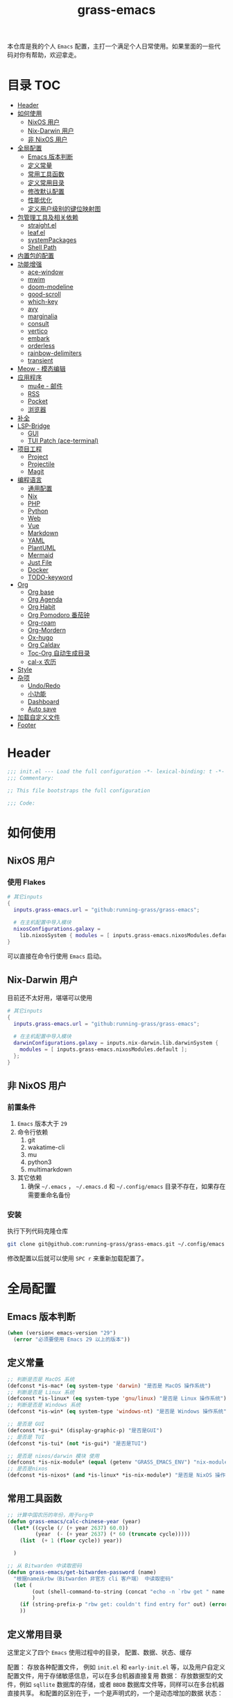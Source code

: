 #+TITLE: grass-emacs

#+PROPERTY: header-args               :results silent
#+PROPERTY: header-args:emacs-lisp    :tangle init.el

本仓库是我的个人 =Emacs= 配置，主打一个满足个人日常使用。如果里面的一些代码对你有帮助，欢迎拿走。

* 目录                                                                  :TOC:
- [[#header][Header]]
- [[#如何使用][如何使用]]
  - [[#nixos-用户][NixOS 用户]]
  - [[#nix-darwin-用户][Nix-Darwin 用户]]
  - [[#非-nixos-用户][非 NixOS 用户]]
- [[#全局配置][全局配置]]
  - [[#emacs-版本判断][Emacs 版本判断]]
  - [[#定义常量][定义常量]]
  - [[#常用工具函数][常用工具函数]]
  - [[#定义常用目录][定义常用目录]]
  - [[#修改默认配置][修改默认配置]]
  - [[#性能优化][性能优化]]
  - [[#定义用户级别的键位映射图][定义用户级别的键位映射图]]
- [[#包管理工具及相关依赖][包管理工具及相关依赖]]
  - [[#straightel][straight.el]]
  - [[#leafel][leaf.el]]
  - [[#systempackages][systemPackages]]
  - [[#shell-path][Shell Path]]
- [[#内置包的配置][内置包的配置]]
- [[#功能增强][功能增强]]
  - [[#ace-window][ace-window]]
  - [[#mwim][mwim]]
  - [[#doom-modeline][doom-modeline]]
  - [[#good-scroll][good-scroll]]
  - [[#which-key][which-key]]
  - [[#avy][avy]]
  - [[#marginalia][marginalia]]
  - [[#consult][consult]]
  - [[#vertico][vertico]]
  - [[#embark][embark]]
  - [[#orderless][orderless]]
  - [[#rainbow-delimiters][rainbow-delimiters]]
  - [[#transient][transient]]
- [[#meow---模态编辑][Meow - 模态编辑]]
- [[#应用程序][应用程序]]
  - [[#mu4e---邮件][mu4e - 邮件]]
  - [[#rss][RSS]]
  - [[#pocket][Pocket]]
  - [[#浏览器][浏览器]]
- [[#补全][补全]]
- [[#lsp-bridge][LSP-Bridge]]
  - [[#gui][GUI]]
  - [[#tui-patch-ace-terminal][TUI Patch (ace-terminal)]]
- [[#项目工程][项目工程]]
  - [[#project][Project]]
  - [[#projectile][Projectile]]
  - [[#magit][Magit]]
- [[#编程语言][编程语言]]
  - [[#通用配置][通用配置]]
  - [[#nix][Nix]]
  - [[#php][PHP]]
  - [[#python][Python]]
  - [[#web][Web]]
  - [[#vue][Vue]]
  - [[#markdown][Markdown]]
  - [[#yaml][YAML]]
  - [[#plantuml][PlantUML]]
  - [[#mermaid][Mermaid]]
  - [[#just-file][Just File]]
  - [[#docker][Docker]]
  - [[#todo-keyword][TODO-keyword]]
- [[#org][Org]]
  - [[#org-base][Org base]]
  - [[#org-agenda][Org Agenda]]
  - [[#org-habit][Org Habit]]
  - [[#org-pomodoro-番茄钟][Org Pomodoro 番茄钟]]
  - [[#org-roam][Org-roam]]
  - [[#org-mordern][Org-Mordern]]
  - [[#ox-hugo][Ox-hugo]]
  - [[#org-caldav][Org Caldav]]
  - [[#toc-org-自动生成目录][Toc-Org 自动生成目录]]
  - [[#cal-x-农历][cal-x 农历]]
- [[#style][Style]]
- [[#杂项][杂项]]
  - [[#undoredo][Undo/Redo]]
  - [[#小功能][小功能]]
  - [[#dashboard][Dashboard]]
  - [[#auto-save][Auto save]]
- [[#加载自定义文件][加载自定义文件]]
- [[#footer][Footer]]

* Header
#+begin_src emacs-lisp
;;; init.el --- Load the full configuration -*- lexical-binding: t -*-
;;; Commentary:

;; This file bootstraps the full configuration

;;; Code:
#+end_src

* 如何使用
** NixOS 用户

*** 使用 Flakes

#+name: flake.nix
#+begin_src nix
  # 其它inputs
  {
    inputs.grass-emacs.url = "github:running-grass/grass-emacs";

    # 在主机配置中导入模块
    nixosConfigurations.galaxy =
      lib.nixosSystem { modules = [ inputs.grass-emacs.nixosModules.default ]; };
  }
#+end_src

可以直接在命令行使用 =Emacs= 启动。

** Nix-Darwin 用户

目前还不太好用，堪堪可以使用

#+name: flake.nix
#+begin_src nix
  # 其它inputs
  {
    inputs.grass-emacs.url = "github:running-grass/grass-emacs";

    # 在主机配置中导入模块
    darwinConfigurations.galaxy = inputs.nix-darwin.lib.darwinSystem {
      modules = [ inputs.grass-emacs.nixosModules.default ];
    };
  }
#+end_src

** 非 NixOS 用户

*** 前置条件
1. =Emacs= 版本大于 =29=
2. 命令行依赖
   1. git
   2. wakatime-cli
   3. mu
   4. python3
   5. multimarkdown
3. 其它依赖
   1. 确保 =~/.emacs= ， =~/.emacs.d= 和 =~/.config/emacs= 目录不存在，如果存在需要重命名备份
*** 安装

执行下列代码克隆仓库

#+begin_src bash
  git clone git@github.com:running-grass/grass-emacs.git ~/.config/emacs
#+end_src

修改配置以后就可以使用 =SPC r= 来重新加载配置了。
* 全局配置
** Emacs 版本判断
#+begin_src emacs-lisp
  (when (version< emacs-version "29")
    (error "必须要使用 Emacs 29 以上的版本"))
#+end_src

** 定义常量
#+begin_src emacs-lisp
  ;; 判断是否是 MacOS 系统
  (defconst *is-mac* (eq system-type 'darwin) "是否是 MacOS 操作系统")
  ;; 判断是否是 Linux 系统
  (defconst *is-linux* (eq system-type 'gnu/linux) "是否是 Linux 操作系统")
  ;; 判断是否是 Windows 系统
  (defconst *is-win* (eq system-type 'windows-nt) "是否是 Windows 操作系统")

  ;; 是否是 GUI
  (defconst *is-gui* (display-graphic-p) "是否是GUI")
  ;; 是否是 TUI
  (defconst *is-tui* (not *is-gui*) "是否是TUI")

  ;; 是否是 nixos/darwin 模块 使用
  (defconst *is-nix-module* (equal (getenv "GRASS_EMACS_ENV") "nix-module") "是否是Nix模块")
  ;; 是否是nixos
  (defconst *is-nixos* (and *is-linux* *is-nix-module*) "是否是 NixOS 操作系统")
#+end_src

** 常用工具函数
#+begin_src emacs-lisp
  ;; 计算中国农历的年份，用于org中
  (defun grass-emacs/calc-chinese-year (year)
    (let* ((cycle (/ (+ year 2637) 60.0))
           (year  (- (+ year 2637) (* 60 (truncate cycle)))))
      (list  (+ 1 (floor cycle)) year))

    )

  ;; 从 Bitwarden 中读取密码
  (defun grass-emacs/get-bitwarden-password (name)
    "根据name从rbw（Bitwarden 非官方 cli 客户端） 中读取密码"
    (let (
          (out (shell-command-to-string (concat "echo -n `rbw get " name "`")))
          )
      (if (string-prefix-p "rbw get: couldn't find entry for" out) (error "没找到对应的密码") out)
      ))
#+end_src
** 定义常用目录

这里定义了四个 =Emacs= 使用过程中的目录， 配置、数据、状态、缓存

配置： 存放各种配置文件， 例如 =init.el= 和 =early-init.el= 等，以及用户自定义配置文件，用于存储敏感信息，可以在多台机器直接复用
数据： 存放数据型的文件，例如 =sqllite= 数据库的存储，或者 =BBDB= 数据库文件等，同样可以在多台机器直接共享。 和配置的区别在于，一个是声明式的，一个是动态增加的数据
状态： 在多次启动运行之间共享的状态，例如 最近打开的文件，搜索历史等， 不可以跨机器和跨用户使用。
缓存： 使用过程中的缓存文件，可以被安全的删除，必须可以被重建。

#+begin_src emacs-lisp
  (require 'xdg)

  (defun expand-emacs-config (filename)
    "expand emacs config files"
    (expand-file-name filename
                      (or (getenv "EMACS_DEBUG_DIR")
                          (expand-file-name "emacs" (xdg-config-home))

                          )))

  (defun expand-emacs-data (filename)
    "expand emacs data files"
    (expand-file-name filename
                      (expand-file-name "emacs" (xdg-data-home))
                      ))

  (defun expand-emacs-state (filename)
    "expand emacs state files"
    (expand-file-name filename
                      (expand-file-name "emacs" (xdg-state-home))
                      ))

  (defun expand-emacs-cache (filename)
    "expand emacs cache files"
    (expand-file-name filename
                      (expand-file-name "emacs" (xdg-cache-home))
                      ))

  ;; 给 eln-cache 目录换个地方
  (when (boundp 'native-comp-eln-load-path)
    (startup-redirect-eln-cache (expand-emacs-cache "eln-cache")))

  ;; 定义自定义文件
  (defconst *custom-file* (expand-emacs-data "custom.el") "一些个性化的定义存放之地")

  ;; 插件默认使用这个目录，如果需要的话，再调整到其它相关目录
  (setq user-emacs-directory (expand-emacs-state ""))
  ;; 更改到缓存目录
  (setq package-user-dir (expand-emacs-cache "elpa"))
#+end_src

** 修改默认配置
#+begin_src emacs-lisp
  ;; 关闭原生编译警告
  (setq native-comp-async-report-warnings-errors nil)
  ;; 关闭启动画面
  (setq inhibit-startup-screen t)
  ;; 禁用对话框
  (setq use-dialog-box nil)
  ;; 禁用文件对话框
  (setq use-file-dialog nil)

  ;; 允许像素级别调整窗口和窗体大小
  (setq-default
   window-resize-pixelwise t
   frame-resize-pixelwise t)

  ;; 关闭工具栏
  (when (fboundp 'tool-bar-mode)
    (tool-bar-mode -1))
  ;; 关闭文件滑动控件
  (when (fboundp 'set-scroll-bar-mode)
    (set-scroll-bar-mode nil))
  ;; 关闭菜单栏
  (menu-bar-mode -1)

  ;; 隐藏内部边框
  (let ((no-border '(internal-border-width . 0)))
    (add-to-list 'default-frame-alist no-border)
    (add-to-list 'initial-frame-alist no-border))

  ;; 开启像素级滚动
  (when (fboundp 'pixel-scroll-precision-mode)
    (pixel-scroll-precision-mode))


  ;; 关闭emacs自带的退出确认
  (setq confirm-kill-emacs #'yes-or-no-p)

  ;; 自动补全括号(关闭，有时候很烦人))
  (electric-pair-mode -1)

  ;; 编程模式下，光标在括号上时高亮另一个括号
  (add-hook 'prog-mode-hook #'show-paren-mode)
  ;; 在 Mode line 上显示列号
  (column-number-mode 1)

  ;; 选中文本后输入文本会替换文本（更符合我们习惯了的其它编辑器的逻辑）
  (delete-selection-mode t)

  ;; 关闭文件自动备份
  (setq make-backup-files nil)
  ;; 编程模式下，可以折叠代码块
  (add-hook 'prog-mode-hook #'hs-minor-mode)

  ;; 如果是nixos关闭内置的包管理工具
  (when *is-nix-module*
    (setq package-enable-at-startup nil))

  ;; 设置等宽字体
  (set-face-attribute 'default nil :family "Sarasa Term Slab SC" :height 140)
  ;; 设置后备字体
  (set-fontset-font t nil "Sarasa Term SC" nil 'prepend)
  (set-fontset-font t nil "Iosevka" nil 'prepend)
  (set-fontset-font t nil "Source Han Sans HW" nil 'append)
  (set-fontset-font t nil "Unifont" nil 'append)
  (set-fontset-font t nil "Symbols Nerd Font" nil 'append)

  ;; 设置自动折行
  (setq truncate-lines nil)

  ;; 默认查找目录为home目录
  (setq command-line-default-directory "~")
  (setq nerd-icons-font-names '("SymbolsNerdFontMono-Regular.ttf")) ;

  ;; 设置2个空格
  (setq-default indent-tabs-mode nil)
  (setq-default tab-width 2)
  (setq-default default-tab-width 2)
  (setq-default js-indent-level 2)

  ;; 使用短的 y-or-n
  (setopt use-short-answers t)

  ;; 禁用外部程序的粘贴板，避免扰乱emacs 内部的 kill-ring
  (setq select-enable-clipboard nil)

  ;; 为外部剪切板增加绑定
  (keymap-global-set "C-S-y" 'meow-clipboard-yank)
  (keymap-global-set "C-S-s" 'meow-clipboard-save)
  (keymap-global-unset  "C-h C-f")

  (setq bookmark-default-file (expand-emacs-data "bookmarks"))
  (setq auto-save-list-file-prefix (expand-emacs-state "auto-save-list/.saves-"))
#+End_src

** 性能优化
#+begin_src emacs-lisp
  ;; 调大 gc 的阈值
  (let ((normal-gc-cons-threshold (* 20 1024 1024))
        (init-gc-cons-threshold (* 128 1024 1024)))
    (setq gc-cons-threshold init-gc-cons-threshold)
    (add-hook 'emacs-startup-hook
              (lambda () (setq gc-cons-threshold normal-gc-cons-threshold))))

  ;; 调大子进程的输出读取缓冲
  (setq read-process-output-max (* 4 1024 1024))
  ;; 关闭对子进程读取输出时的延迟缓冲
  (setq process-adaptive-read-buffering nil)
#+end_src

** 定义用户级别的键位映射图

定义了几个键位映射图，用于作为一些常用命令的分组。

会被绑定到 =meow= 的 =leader= 键位图中

#+begin_src emacs-lisp
  (defvar application-keymap (make-sparse-keymap) "applications")
  (defalias 'application-keymap application-keymap)

  (defvar project-keymap (make-sparse-keymap) "project commands")
  (defalias 'project-keymap project-keymap)

  (defvar buffer-keymap (make-sparse-keymap) "buffer operations")
  (defalias 'buffer-keymap buffer-keymap)

  (defvar file-keymap (make-sparse-keymap) "file operations")
  (defalias 'file-keymap file-keymap)

  (defvar org-keymap (make-sparse-keymap) "所有gtd相关的全局操作都在这里")
  (defalias 'org-keymap org-keymap)

  (defvar-keymap grass/jump-map
    :doc "My jump keymap"
    )
  (keymap-set global-map "C-c j" grass/jump-map)

  (defvar toggle-keymap (make-sparse-keymap) "一些开关按键")
  (defalias 'toggle-keymap toggle-keymap)
#+end_src

* 包管理工具及相关依赖
** straight.el
#+begin_src emacs-lisp
  (defvar bootstrap-version)
  (setq straight-base-dir (expand-emacs-state ""))
  (let ((bootstrap-file
         (expand-file-name
          "straight/repos/straight.el/bootstrap.el"
          (or (bound-and-true-p straight-base-dir)
              user-emacs-directory)))
        (bootstrap-version 7))
    (unless (file-exists-p bootstrap-file)
      (with-current-buffer
          (url-retrieve-synchronously
           "https://raw.githubusercontent.com/radian-software/straight.el/develop/install.el"
           'silent 'inhibit-cookies)
        (goto-char (point-max))
        (eval-print-last-sexp)))
    (load bootstrap-file nil 'nomessage))
#+end_src

** leaf.el
#+begin_src emacs-lisp
  (straight-use-package 'leaf)
  (straight-use-package 'leaf-keywords)
  (leaf leaf-keywords
    :custom
    (leaf-expand-ensure-system-package . t)
    :config
    (leaf-keywords-init)
    )
#+end_src

** systemPackages
#+begin_src emacs-lisp
  (leaf system-packages
    :straight '(system-packages
                :type git :host github :repo "running-grass/system-packages")
    :custom
    (system-packages-use-sudo . nil)
    (system-packages-noconfirm . t)
    :config
    (system-packages-ensure "git")
    )
#+end_src

** Shell Path
#+begin_src emacs-lisp
  (leaf exec-path-from-shell
    :straight t
    :config
    (exec-path-from-shell-initialize))
#+end_src
* 内置包的配置

#+begin_src emacs-lisp
  (leaf url
    :custom
    `(url-configuration-directory . ,(expand-emacs-state "url"))
    )
  ;; 保存了上一次打开文件时的光标位置
  (leaf saveplace
    :global-minor-mode save-place-mode
    :custom
    `(save-place-file . ,(expand-emacs-state "places"))
    )

  ;; 命令记录
  (leaf savehist
    :global-minor-mode t
    :custom
    (savehist-autosave-interval . 60)
    `(savehist-file . ,(expand-emacs-state "history"))
    )

  (leaf dabbrev
    ;; Swap M-/ and C-M-/
    :bind (("M-/" . dabbrev-completion)
           ("C-M-/" . dabbrev-expand))
    ;; Other useful Dabbrev configurations.
    :custom
    (dabbrev-ignored-buffer-regexps . '("\\.\\(?:pdf\\|jpe?g\\|png\\)\\'")))


  ;; 配置 tramp -- 远程编辑
  (leaf tramp
    :custom
    (tramp-default-method . "ssh")
    `(tramp-persistency-file-name . ,(expand-emacs-state "tramp")))

  ;; 文件被外部程序修改后，重新载入buffer
  (leaf autorevert
    :global-minor-mode global-auto-revert-mode
    )

  ;; 最近打开的文件
  (leaf recentf
    :global-minor-mode t
    :custom
    `(recentf-save-file . ,(expand-emacs-state "recentf"))
    (recentf-max-saved-items . 2000)
    (recentf-max-menu-items . 150)
    )

#+end_src

* 功能增强

** ace-window

这又是一个 abo-abo（Oleh Krehel）的项目。我们用 Emacs 多窗口时，window 超过 3 个后就很难使用 C-x o 进行切换了。ace-window 对 C-x o 重新绑定，使用时可以为每个 window 编个号，用编号进行跳转。


#+begin_src emacs-lisp
  (leaf ace-window
    :straight t
    :bind (("C-x o" . ace-window)))
#+end_src


** mwim

还记得我们提到 C-a 对应了 move-beginning-of-line，M-m 对应了 back-to-indentation。当代码有缩进时，前者会把光标移动到行首（到空格之前），后者会移动到代码文字的开头（到空格之后）。那么实际中这两个按法差别较大，且不易区分，使用起来不方便。mwim 就将二者合并，覆盖 C-a 为 mwim-beginning-of-code-or-line，这样按一次 C-a 时移动到代码文字开头，再按一次则是移动到整行的行首，如此反复。

同时，更有意义的是，它还可以覆盖 C-e move-end-of-line 为 mwim-end-of-code-or-line，当本行代码结尾有注释时，第一次按 C-e 将光标移动到代码尾部、注释之前。再按一次则是移动到整行的行尾。 这就大大提高了写代码的效率。

#+begin_src emacs-lisp
  (leaf mwim
    :straight t
    :bind
    ("C-a" . mwim-beginning-of-code-or-line)
    ("C-e" . mwim-end-of-code-or-line))
#+end_src


** doom-modeline

可以进行丰富的定制化

#+begin_src emacs-lisp
  (leaf doom-modeline
    :straight t
    :global-minor-mode t
    :custom
    (doom-modeline-modal-icon . t)
    )
#+end_src

** good-scroll

在现代图形界面操作系统中，光标在上下移动、翻页的时候 Emacs 会直接刷新界面，滚动时也是按行滚动，比较粗糙。good-scroll 提供了平滑滚动，并且支持变速滚动，更加顺手。


#+begin_src emacs-lisp
  (leaf good-scroll
    :straight t
    :global-minor-mode t
    :when *is-gui*          ; 在图形化界面时才使用这个插件
    )
#+end_src

** which-key

这是一个实用小工具，专门针对 Emacs 快捷键多而杂的问题，安装后，当按下部分快捷键前缀时，它会通过 minibuffer 提示你都有哪些可以按的快捷键及其命令名。例如启动了 hs-minor-mode 后，我们正常可以通过 C-c @ C-h 折叠代码块、用 C-c @ C-s 来展开代码块。但这个快捷键很长，时常记不住，那么有了 which-key 后我们可以先按下 C-c @ ，此时 which-key 就会提示我们接下来可以按的键：

#+begin_src emacs-lisp
  (leaf which-key
    :straight t
    :global-minor-mode t
    )
#+end_src


** avy

[[https://pavinberg.github.io/emacs-book/zh/enhancement/#avy][使用方法]]

#+begin_src emacs-lisp
  (leaf avy
    :straight t
    :bind
    ("C-c j j" . avy-goto-char-timer)
    ("C-c j l" . avy-goto-line)
    )
#+end_src

** marginalia

可以为 Emacs minibuffer 中的选项添加注解

#+begin_src emacs-lisp
  ;; Enable rich annotations using the Marginalia package
  (leaf marginalia
    :straight t
    :global-minor-mode t
    ;; Bind `marginalia-cycle' locally in the minibuffer.  To make the binding
    ;; available in the *Completions* buffer, add it to the
    ;; `completion-list-mode-map'.
    :bind
    (:minibuffer-local-map
     ("M-A" . marginalia-cycle))
    )
#+end_src

** consult

#+begin_src emacs-lisp
  (defun delete-current-file ()
    "Delete the file associated with the current buffer. Delete the current buffer too. If no file is associated, just close buffer without prompt for save."
    (interactive)
    (let ((currentFile (buffer-file-name)))
      (when (yes-or-no-p (concat "Delete file?: " currentFile))
        (kill-buffer (current-buffer))
        (when currentFile (delete-file currentFile)))))

  ;; Example configuration for Consult
  (leaf consult
    :straight t
    :ensure-system-package (rg . ripgrep)
    :bind
    ("C-c b b" . consult-buffer)
    ("C-c p s" . consult-ripgrep)
    ("C-c f f" . find-file)
    ("C-c f d" . delete-current-file)
    ("C-c f e" . consult-recent-file)
    ("C-c j g" . consult-goto-line)            ;; orig. goto-line
    ("C-c j m" . consult-imenu)
    ("C-c j s" . consult-line)                ;; orig. previous-matching-history-element

    ;; Enable automatic preview at point in the *Completions* buffer. This is
    ;; relevant when you use the default completion UI.
    :hook
    (completion-list-mode-hook . consult-preview-at-point-mode)

    ;; The :init configuration is always executed (Not lazy)
    :custom
    ;; Optionally configure the register formatting. This improves the register
    ;; preview for `consult-register', `consult-register-load',
    ;; `consult-register-store' and the Emacs built-ins.
    (register-preview-delay . 0.5)
    (register-preview-function . #'consult-register-format)
    ;; Use Consult to select xref locations with preview
    (xref-show-xrefs-function . #'consult-xref)
    (xref-show-definitions-function . #'consult-xref)
    ;; Optionally configure the narrowing key.
    ;; Both < and C-+ work reasonably well.
    (consult-narrow-key . "<") ;; "C-+"

    ;; Optionally tweak the register preview window.
    ;; This adds thin lines, sorting and hides the mode line of the window.
    :init
    (advice-add #'register-preview :override #'consult-register-window)

    ;; Configure other variables and modes in the :config section,
    ;; after lazily loading the package.
    :config

    ;; Optionally configure preview. The default value
    ;; is 'any, such that any key triggers the preview.
    ;; (setq consult-preview-key 'any)
    ;; (setq consult-preview-key "M-.")
    ;; (setq consult-preview-key '("S-<down>" "S-<up>"))
    ;; For some commands and buffer sources it is useful to configure the
    ;; :preview-key on a per-command basis using the `consult-customize' macro.
    (consult-customize
     consult-theme :preview-key '(:debounce 0.2 any)
     consult-ripgrep consult-git-grep consult-grep
     consult-bookmark consult-recent-file
     ;; consult-xref
     consult--source-bookmark consult--source-file-register
     consult--source-recent-file consult--source-project-recent-file
     ;; :preview-key "M-."
     :preview-key '(:debounce 0.4 any))


    ;; Optionally make narrowing help available in the minibuffer.
    ;; You may want to use `embark-prefix-help-command' or which-key instead.
    ;; (define-key consult-narrow-map (vconcat consult-narrow-key "?") #'consult-narrow-help)

    ;; By default `consult-project-function' uses `project-root' from project.el.
    ;; Optionally configure a different project root function.
      ;;;; 1. project.el (the default)
    ;; (setq consult-project-function #'consult--default-project-function)
      ;;;; 2. vc.el (vc-root-dir)
    ;; (setq consult-project-function (lambda (_) (vc-root-dir)))
      ;;;; 3. locate-dominating-file
    ;; (setq consult-project-function (lambda (_) (locate-dominating-file "." ".git")))
    ;; 4. projectile.el (projectile-project-root)
    (autoload 'projectile-project-root "projectile")
    (setq consult-project-function (lambda (_) (projectile-project-root)))
      ;;;; 5. No project support
    ;; (setq consult-project-function nil)
    )
#+end_src

** vertico

#+begin_src emacs-lisp
  (leaf vertico
    :straight t
    :global-minor-mode t
    :custom
    ;; Show more candidates
    (vertico-count . 20)

    ;; Grow and shrink the Vertico minibuffer
    (vertico-resize . t)

    ;; Optionally enable cycling for `vertico-next' and `vertico-previous'.
    (vertico-cycle . t)
    )
#+end_src

** embark

embark 是另一个比较神奇的工具。Emacs 基本的操作流程是先输入命令再输入命令作用的对象。例如，我们先按下 C-x C-f 再输入文件名来打开文件。但是有的时候，我们按下命令、选择了文件后，可能又后悔了，想要对相同的文件输入另一个命令。例如我们按下 C-x k 打算关闭一个后台 buffer，然后输入了文件名，这时我们忽然想再查看一眼那个文件。那么平常，我们只好按下 C-g 放弃这次命令，再用 C-x b 切换过去。而有了 embark ，我们可以在按下 C-x k 、输入了部分文件名选中文件后 ，按下 C-. 触发 embark- act，这时按下 o 就可以在另一个新的窗口打开这个 buffer 了。我们无需放弃命令重新输入，而是继续输入就好了。

#+begin_src emacs-lisp
  (leaf embark
    :straight t
    :bind
    (("C-." . embark-act)         ;; pick some comfortable binding
     ("C-;" . embark-dwim)        ;; good alternative: M-.
     ("C-h B" . embark-bindings)) ;; alternative for `describe-bindings'

    :custom

    ;; Optionally replace the key help with a completing-read interface
    (prefix-help-command . #'embark-prefix-help-command)

    ;; Show the Embark target at point via Eldoc. You may adjust the
    ;; Eldoc strategy, if you want to see the documentation from
    ;; multiple providers. Beware that using this can be a little
    ;; jarring since the message shown in the minibuffer can be more
    ;; than one line, causing the modeline to move up and down:

    ;; (add-hook 'eldoc-documentation-functions #'embark-eldoc-first-target)
    ;; (setq eldoc-documentation-strategy #'eldoc-documentation-compose-eagerly)

    :config

    ;; Hide the mode line of the Embark live/completions buffers
    (add-to-list 'display-buffer-alist
                 '("\\`\\*Embark Collect \\(Live\\|Completions\\)\\*"
                   nil
                   (window-parameters (mode-line-format . none)))))

  ;; Consult users will also want the embark-consult package.
  (leaf embark-consult
    :straight t ; only need to install it, embark loads it after consult if found
    :after (consult embark)
    :hook
    (embark-collect-mode-hook . consult-preview-at-point-mode))
#+end_src

** orderless
一个模糊搜索的插件，可以为多个其它插件提供排序函数
#+begin_src emacs-lisp
  (leaf orderless
    :straight t
    :custom
    ;; Configure a custom style dispatcher (see the Consult wiki)
    ;; (setq orderless-style-dispatchers '(+orderless-consult-dispatch orderless-affix-dispatch)
    ;;       orderless-component-separator #'orderless-escapable-split-on-space)
    (completion-styles . '(orderless basic))
    (completion-category-defaults . nil)
    (completion-category-overrides . '((file (styles partial-completion))))
    )
#+end_src

** rainbow-delimiters

这个插件可以用不同颜色标记多级括号，方便看清代码块（尤其在 EmacsLisp 中）。

#+begin_src emacs-lisp
  ;; 括号的多色彩
  (leaf rainbow-delimiters
    :straight t
    :hook
    (prog-mode-hook . rainbow-delimiters-mode)
    )
#+end_src

** transient
#+begin_src emacs-lisp
  (leaf transient
    :straight t
    :custom
    `(transient-levels-file . ,(expand-emacs-state "transient/levels.el"))
    `(transient-values-file . ,(expand-emacs-state "transient/values.el"))
    `(transient-history-file . ,(expand-emacs-state "transient/history.el"))
    )
#+end_src
* Meow - 模态编辑

可以说这个模态编辑包是整个配置中我最喜欢的。 它可以最大限度的使用 =Emacs= 原生键位。而不需要每安装一个新的包，就去做一些适配和兼容（我说的就是 =evil= ）

#+begin_src emacs-lisp
  (defun reload-config ()
    "重新加载配置"
    (interactive)
      (progn
        (org-babel-tangle-file (expand-emacs-config  "README.org"))
        (load-file (expand-emacs-config "init.el"))
        )
      )

  (defun meow-setup ()
    (setq meow-cheatsheet-layout meow-cheatsheet-layout-qwerty)

    (meow-motion-overwrite-define-key
     ;; '("j" . meow-next)
     ;; '("k" . meow-prev)
     '("<escape>" . ignore))
    (meow-leader-define-key
     ;; SPC j/k will run the original command in MOTION state.
     '("J" . "H-j")
     '("K" . "H-k")
     ;; Use SPC (0-9) for digit arguments.
     '("1" . meow-digit-argument)
     '("2" . meow-digit-argument)
     '("3" . meow-digit-argument)
     '("4" . meow-digit-argument)
     '("5" . meow-digit-argument)
     '("6" . meow-digit-argument)
     '("7" . meow-digit-argument)
     '("8" . meow-digit-argument)
     '("9" . meow-digit-argument)
     '("0" . meow-digit-argument)
     '("/" . meow-keypad-describe-key)

     '("?" . meow-cheatsheet)

     '("<SPC>" . consult-mode-command)

     '("r" . reload-config)
     )
    (meow-normal-define-key
     '("0" . meow-expand-0)
     '("9" . meow-expand-9)
     '("8" . meow-expand-8)
     '("7" . meow-expand-7)
     '("6" . meow-expand-6)
     '("5" . meow-expand-5)
     '("4" . meow-expand-4)
     '("3" . meow-expand-3)
     '("2" . meow-expand-2)
     '("1" . meow-expand-1)
     '("-" . negative-argument)
     '(";" . meow-reverse)
     '("," . meow-inner-of-thing)
     '("." . meow-bounds-of-thing)
     '("[" . meow-beginning-of-thing)
     '("]" . meow-end-of-thing)
     '("a" . meow-append)
     '("A" . meow-open-below)
     '("b" . meow-back-word)
     '("B" . meow-back-symbol)
     '("c" . meow-change)
     '("d" . meow-delete)
     '("D" . meow-backward-delete)
     '("e" . meow-next-word)
     '("E" . meow-next-symbol)
     '("f" . meow-find)
     '("g" . meow-cancel-selection)
     '("G" . meow-grab)
     '("h" . meow-left)
     '("H" . meow-left-expand)
     '("i" . meow-insert)
     '("I" . meow-open-above)
     '("j" . meow-next)
     '("J" . meow-next-expand)
     '("k" . meow-prev)
     '("K" . meow-prev-expand)
     '("l" . meow-right)
     '("L" . meow-right-expand)
     '("m" . meow-join)
     '("n" . meow-search)
     '("o" . meow-block)
     '("O" . meow-to-block)
     '("p" . meow-yank)
     '("P" . consult-yank-from-kill-ring)
     '("q" . meow-quit)
     '("Q" . meow-goto-line)
     '("r" . meow-replace)
     '("R" . meow-swap-grab)
     '("s" . meow-kill)
     '("t" . meow-till)
     '("u" . meow-undo)
     '("U" . meow-undo-in-selection)
     '("v" . meow-visit)
     '("w" . meow-mark-word)
     '("W" . meow-mark-symbol)
     '("x" . meow-line)
     '("X" . meow-goto-line)
     '("y" . meow-save)
     '("Y" . meow-sync-grab)
     '("z" . meow-pop-selection)
     '("'" . repeat)
     '("<escape>" . ignore))
    )
  (leaf meow
    :straight t
    :require t
    :config
    (meow-setup)
    (meow-global-mode 1)
    (add-to-list 'meow-mode-state-list '(minibuffer-mode . insert))
    )
#+end_src


* 应用程序

** COMMENT EAF

现在这个功能还不好用。

待解决的问题
- [ ] 封装每个应用为一个 nixpkg
- [ ] 和Meow模式的集成

目前的安装方式
1. 克隆到指定的目录
2. 使用 =nix-shell -p pkg-config libinput libevdev= 进入编译环境
3. 使用 =./install-eaf.py --ignore-core-deps= 安装所需依赖

#+begin_src emacs-lisp
  (leaf eaf
    :straight '(eaf :type git :host github :repo "emacs-eaf/emacs-application-framework"
                    ;; :files (:defaults "*")
                    :files (:defaults "*.el" "*.py" "*.json" "extension" "core" "reinput")
                    )

    ;; :load-path (expand-file-name
    ;;             "workspace/forks/emacs-application-framework"
    ;;             (getenv "HOME")
    ;;             )

    ;; :init
    ;; :config
    ;; (add-to-list 'meow-mode-state-list '(eaf-mode . motion))
    )

  (leaf eaf-browser
    :after eaf
    :require t
    :load-path "~/.local/state/emacs/straight/repos/emacs-application-framework/app/browser/"
    :custom
    (eaf-browser-continue-where-left-off . t)
    (eaf-browser-enable-adblocker . t)
    (browse-url-browser-function . 'eaf-open-browser)

    :config
    (defalias 'browse-web #'eaf-open-browser)
    ;; (eaf-bind-key scroll_up "C-n" eaf-pdf-viewer-keybinding)
    ;; (eaf-bind-key scroll_down "C-p" eaf-pdf-viewer-keybinding)
    ;; (eaf-bind-key take_photo "p" eaf-camera-keybinding)
    ;; (eaf-bind-key nil "M-q" eaf-browser-keybinding) ;; unbind, see more in the Wiki
    ;; (eaf-bind-key nil "SPC" eaf-browser-keybinding) ;; unbind, see more in the Wiki
    )
  (leaf eaf-file-manager
    :after eaf
    :require t
    :load-path "~/.local/state/emacs/straight/repos/emacs-application-framework/app/file-manager/"
    ;; :custom
    ;; (eaf-browser-continue-where-left-off . t)
    ;; (eaf-browser-enable-adblocker . t)
    ;; (browse-url-browser-function . 'eaf-open-browser)

    ;; :config
    ;; (defalias 'browse-web #'eaf-open-browser)
    ;; (eaf-bind-key scroll_up "C-n" eaf-pdf-viewer-keybinding)
    ;; (eaf-bind-key scroll_down "C-p" eaf-pdf-viewer-keybinding)
    ;; (eaf-bind-key take_photo "p" eaf-camera-keybinding)
    ;; (eaf-bind-key nil "M-q" eaf-browser-keybinding) ;; unbind, see more in the Wiki
    ;; (eaf-bind-key nil "SPC" eaf-browser-keybinding) ;; unbind, see more in the Wiki
    )
#+end_src

** mu4e - 邮件
收邮件方案是使用 offlineimap 进行邮件的同步，由 mu 对邮箱进行索引，前端使用 mu4e 进行管理。
发邮件的方案是 使用 msmtp

目前只在 nix 相关的环境下可用

#+begin_src emacs-lisp
  (leaf mu4e
    :when *is-nix-module*
    :ensure-system-package mu offlineimap
    :custom
    (user-full-name . "Leo Liu")
    (user-mail-address . "hi@grass.show")

    (sendmail-program . "msmtp")
    (mail-user-agent . 'mu4e-user-agent)

    (send-mail-function . 'smtpmail-send-it)
    (message-sendmail-f-is-evil . t)
    (message-sendmail-extra-arguments . '("--read-envelope-from"))
    (message-send-mail-function . 'message-send-mail-with-sendmail)

    (mu4e-attachment-dir .  "~/Downloads")
    (mu4e-get-mail-command . "offlineimap -o")
    (mu4e-update-interval . 300)
    (mu4e-notification-support . t)

    :init
    ;; 定时更新索引
    (run-with-idle-timer (* 5 60) t 'mu4e-update-index)
    :config
    ;; 默认是motion模式
    (add-to-list 'meow-mode-state-list '(mu4e-view-mode . motion))
    ;; allow for updating mail using 'U' in the main view:

    :commands mu4e-update-index
    :bind
    ("C-c a m" . mu4e)
    ("C-c t m" . mu4e-update-mail-and-index)
    )
#+end_src


** RSS

#+begin_src emacs-lisp
  (leaf elfeed-protocol
    :straight t
    :custom
    (elfeed-use-curl . t)
    `(elfeed-db-directory . ,(expand-emacs-cache "elfeed"))
    (elfeed-curl-extra-arguments . '("--insecure")) ;necessary for https without a trust certificate
    ;; (setq elfeed-protocol-fever-update-unread-only nil)
    (elfeed-protocol-fever-fetch-category-as-tag . t)
    (elfeed-protocol-fever-update-unread-only . t)
    ;; setup feeds
    (elfeed-protocol-feeds .
          '(
            ("fever+https://grass@rss.grass.work:30443"
             :api-url "https://grass@rss.grass.work:30443/fever/"
             :password  (grass-emacs/get-bitwarden-password "miniflux-fever"))
            ))

    ;; enable elfeed-protocol
    (elfeed-protocol-enabled-protocols . '(fever))
    (elfeed-curl-timeout . 36000)
    :require t
    :config
    (elfeed-protocol-enable)
    :bind
    ("C-c a r" . elfeed)
    )
#+end_src


** Pocket

用于阅读和管理稍后阅读列表

#+begin_src emacs-lisp
  (leaf pocket-reader
    :straight t
    :after elfeed
    :custom
    (pocket-reader-open-url-default-function . #'eww)
    :bind
    ("C-c a p" . pocket-reader)
    (:elfeed-search-mode-map
          ("P" . pocket-reader-elfeed-search-add-link)
          )
    (:elfeed-show-mode-map
          ("P" . pocket-reader-elfeed-entry-add-link)
          )

    )
#+end_src

** 浏览器

#+begin_src emacs-lisp
  (leaf eww
    )
#+end_src

* 补全

列表补全使用的是 =vertico= / =marginalia= / =consult= / =orderless= 全家桶

#+begin_src emacs-lisp
  ;; Use Dabbrev with Corfu!
  (leaf yasnippet
    :straight t
    :global-minor-mode yas-global-mode
    :custom
    `(yas--default-user-snippets-dir . ,(expand-emacs-data "snippets"))
    )

#+end_src

* LSP-Bridge
** GUI
#+begin_src emacs-lisp
  (leaf lsp-bridge
    :straight '(lsp-bridge :type git :host github :repo "manateelazycat/lsp-bridge"
                           :files (:defaults "*.el" "*.py" "acm" "core" "langserver" "multiserver" "resources")
                           :build (:not compile)
                           )
    :leaf-defer nil
    :custom
    ;; ui
    (acm-enable-preview . t)
    (lsp-bridge-enable-log . nil)
    ;; 用户级别的lsp-bridge配置
    (lsp-bridge-user-langserver-dir . "~/.config/emacs/lsp-bridge-user/langserver")
    (lsp-bridge-php-lsp-server . 'phpactor)
    ;; codeium
    (acm-enable-codeium . t)
    (lsp-bridge-enable-completion-in-string . t)
    ;; formatter
    (lsp-bridge-enable-auto-format-code . nil)
    (lsp-bridge-auto-format-code-idle . nil)
    :hook
    (vue-mode-hook . lsp-bridge-mode)

    :config
    (add-to-list 'meow-mode-state-list '(lsp-bridge-ref-mode . motion))
    (global-lsp-bridge-mode)

    :bind
    ("M-." . lsp-bridge-find-def)
    ("M-," . lsp-bridge-find-def-return)

    ("C-c t l" . lsp-bridge-mode)
    )
#+end_src


** TUI Patch (ace-terminal)

由于 =lsp-bridge= 不支持 =TUI=, 单独装一个包来支持 =TUI=
#+begin_src emacs-lisp

  (leaf acm-terminal
    :when *is-tui*
    :straight '(popon :host nil :repo "https://codeberg.org/akib/emacs-popon.git")
    :straight '(acm-terminal :host github :repo "twlz0ne/acm-terminal")
    )
#+end_src


* 项目工程

#+begin_src emacs-lisp


  (defun projectile-run-vterm ()
    (interactive)
    (let* ((project (projectile-ensure-project (projectile-project-root)))
           (buffer "vterm"))
      (require 'vterm)
      (if (buffer-live-p (get-buffer buffer))
          (switch-to-buffer buffer)
        (vterm))
      (vterm-send-string (concat "cd " project))
      (vterm-send-return)))


  (leaf vterm
    :straight t
    :config
    (add-to-list 'meow-mode-state-list '(vterm-mode . insert))

    :bind
    ("C-c b t" . vterm)
    )
#+end_src
** Project
#+begin_src emacs-lisp
  (leaf project
    :config
    (setq project-list-file (expand-emacs-state "projects"))
    :bind
    ("C-c p f" . project-find-file)
    ("C-c p d" . project-find-dir)
    ("C-c p b" . consult-project-buffer)
    )
#+end_src
** Projectile
#+begin_src emacs-lisp
  (leaf projectile
    :straight t
    :global-minor-mode projectile-mode
    :custom
    ;; 关闭启动时的自动项目发现
    (projectile-auto-discover . nil)
    `(projectile-known-projects-file . ,(expand-emacs-state "projectile-known-projects.eld"))
    (projectile-project-search-path . '(
                                        ("~/workspace" . 2)
                                        "~/workspace/mugeda"
                                        ))
    :bind
    ("C-c p R" . projectile-replace)
    )

  ;; 绑定 consult-projectile
  (leaf consult-projectile
    :straight t
    :bind
    ("C-c p p" . consult-projectile-switch-project)
    ("C-c p 4 f" . consult-projectile-find-file-other-window)
    )
#+end_src
** Magit
支持 Git 的使用，同时使用 =magit-todos= 增强TODO关键词的展示
#+begin_src emacs-lisp
  (leaf magit
    :straight t
    :bind
    ("C-c p v" . magit)
    )

#+end_src

* 编程语言

** 通用配置

一些不区分语言的功能，例如重命名，简单重构等

*** format 格式化

#+begin_src emacs-lisp
  (leaf format-all
    :straight t
    :commands format-all-mode
    :bind
    ("C-c b =" . format-all-region-or-buffer)
    )
#+end_src

*** editorconfig
#+begin_src emacs-lisp
  (leaf editorconfig
    :straight t
    :global-minor-mode editorconfig-mode
    )
#+end_src

*** COMMENT codeium
使用 =codeium= 可以自动生成代码提示，但是不支持 =TUI=
#+begin_src emacs-lisp
  ;; we recommend using use-package to organize your init.el
  (leaf codeium
    :straight '(codeium :host github :type git :repo "Exafunction/codeium.el")
    ;; if you use straight
    ;; :straight '(:type git :host github :repo "Exafunction/codeium.el")
    ;; otherwise, make sure that the codeium.el file is on load-path

    :init
    ;; use globally
    (add-to-list 'completion-at-point-functions #'codeium-completion-at-point)
    ;; or on a hook
    ;; (add-hook 'python-mode-hook
    ;;     (lambda ()
    ;;         (setq-local completion-at-point-functions '(codeium-completion-at-point))))

    ;; if you want multiple completion backends, use cape (https://github.com/minad/cape):
    ;; (add-hook 'python-mode-hook
    ;;     (lambda ()
    ;;         (setq-local completion-at-point-functions
    ;;             (list (cape-super-capf #'codeium-completion-at-point #'lsp-completion-at-point)))))
    ;; an async company-backend is coming soon!

    ;; codeium-completion-at-point is autoloaded, but you can
    ;; optionally set a timer, which might speed up things as the
    ;; codeium local language server takes ~0.2s to start up
    ;; (add-hook 'emacs-startup-hook
    ;;  (lambda () (run-with-timer 0.1 nil #'codeium-init)))

    ;; :defer t ;; lazy loading, if you want
    :config
    (setq use-dialog-box nil) ;; do not use popup boxes

    ;; if you don't want to use customize to save the api-key
    ;; (setq codeium/metadata/api_key "xxxxxxxx-xxxx-xxxx-xxxx-xxxxxxxxxxxx")

    ;; get codeium status in the modeline
    (setq codeium-mode-line-enable
          (lambda (api) (not (memq api '(CancelRequest Heartbeat AcceptCompletion)))))
    (add-to-list 'mode-line-format '(:eval (car-safe codeium-mode-line)) t)
    ;; alternatively for a more extensive mode-line
    ;; (add-to-list 'mode-line-format '(-50 "" codeium-mode-line) t)

    ;; use M-x codeium-diagnose to see apis/fields that would be sent to the local language server
    (setq codeium-api-enabled
          (lambda (api)
            (memq api '(GetCompletions Heartbeat CancelRequest GetAuthToken RegisterUser auth-redirect AcceptCompletion))))
    ;; you can also set a config for a single buffer like this:
    ;; (add-hook 'python-mode-hook
    ;;     (lambda ()
    ;;         (setq-local codeium/editor_options/tab_size 4)))

    ;; You can overwrite all the codeium configs!
    ;; for example, we recommend limiting the string sent to codeium for better performance
    (defun my-codeium/document/text ()
      (buffer-substring-no-properties (max (- (point) 3000) (point-min)) (min (+ (point) 1000) (point-max))))
    ;; if you change the text, you should also change the cursor_offset
    ;; warning: this is measured by UTF-8 encoded bytes
    (defun my-codeium/document/cursor_offset ()
      (codeium-utf8-byte-length
       (buffer-substring-no-properties (max (- (point) 3000) (point-min)) (point))))
    (setq codeium/document/text 'my-codeium/document/text)
    (setq codeium/document/cursor_offset 'my-codeium/document/cursor_offset))

  (leaf company
    :straight t
    :config
    (global-company-mode t)
    (setq-default
     company-idle-delay 0.05
     company-require-match nil
     company-minimum-prefix-length 0

     ;; get only preview
     company-frontends '(company-preview-frontend)
     ;; also get a drop down
     ;; company-frontends '(company-pseudo-tooltip-frontend company-preview-frontend)
     ))

#+end_src
** Nix
#+begin_src emacs-lisp
  (leaf nix-mode
    :straight t
    :mode "\\.nix\\'"
    ;; :custom
    ;; (lsp-bridge-nix-lsp-server . 'rnix-lsp)
    :setq-default
    (format-all-formatters . '(("Nix" (nixfmt))))
    )
#+end_src

** PHP

#+begin_src emacs-lisp
  (leaf php-mode
    :straight t
    :mode "\\.php\\'"
    :custom
    (lsp-bridge-php-lsp-server . 'phpactor)
    :bind
    (:php-mode-map
     ;; 清除 C-. 为 embark 腾空
     ("C-," . nil)
     ("C-." . nil))
    )
#+end_src

** Python
#+begin_src emacs-lisp
  (leaf python
    :ensure-system-package pyright
    :custom
    (lsp-bridge-python-lsp-server . 'pyright)
    )
#+end_src
** Web

使用 =Emmet= 处理快速展开，语法高亮都使用 =treesite= ， =ts= 和 =js= 的基础补全使用 =lsp= ，其余高级功能使用 =tide=
#+begin_src emacs-lisp
  ;; 配置emmet-mode
  ;; 默认为C-j展开
  (leaf emmet-mode
    :straight t
    :hook html-mode-hook
    :hook html-ts-mode-hook
    :hook css-mode-hook
    :hook vue-mode-hook
    )

  (leaf typescript-ts-mode
    :mode "\\.ts\\'"
    )

  ;; (leaf tide
  ;;   :straight t
  ;;   :hook
  ;;   (typescript-ts-mode-hook . tide-setup)
  ;;   (tsx-ts-mode-hook . tide-setup)
  ;;   (js-mode-hook . tide-setup)
  ;;   (vue-mode-hook . tide-setup)
  ;;   (typescript-ts-mode-hook . tide-hl-identifier-mode)
  ;;   )
#+end_src

** Vue
#+begin_src emacs-lisp
  (leaf vue-mode
    :straight t
    :mode "\\.vue\\'"
    :custom
    ;; 0, 1, or 2, representing (respectively) none, low, and high coloring
    (mmm-submode-decoration-level . 0)
    )
#+end_src

** Markdown

#+begin_src emacs-lisp
  (leaf markdown-mode
    :straight t
    :ensure-system-package multimarkdown
    :mode ("README\\.md\\'" . gfm-mode)
    :custom
    (markdown-command . "multimarkdown")
    :bind
    (:markdown-mode-map
     ("C-c C-e" . markdown-do)
     ))
#+end_src

** YAML

#+begin_src emacs-lisp
  (leaf yaml-ts-mode
    :mode ("\\.yml\\'" "\\.yaml\\'")
    :setq-default
    (format-all-formatters . '(("YAML" (prettier)))))
#+end_src

** PlantUML

#+begin_src emacs-lisp
  (leaf plantuml-mode
    :straight t
    :ensure-system-package plantuml
    :mode ("\\.puml\\'" "\\.plantuml\\'" "\\.wsd\\'" "\\.pu\\'" "\\.iuml\\'")
    :custom
    (plantuml-default-exec-mode . 'executable)
    (plantuml-executable-args . '(
                                  "-headless"
                                  "-charset"
                                  "UTF-8"
                                  ))
    )
#+end_src

** Mermaid
#+begin_src emacs-lisp
  (leaf mermaid-mode
    :straight t
    :ensure-system-package
    (mmdc . mermaid-cli)
    )
#+end_src
** Just File
#+begin_src emacs-lisp
  (leaf just-mode
    :straight t
    :mode ("\\justfile\\'")
    )
  (leaf justl
    :straight t
    :bind
    ("C-c p r" . justl-exec-recipe-in-dir)
    )
#+end_src

** Docker
#+begin_src emacs-lisp
  (leaf dockerfile-mode
    :straight t
    :mode ("\\Dockerfile\\'")
    )
#+end_src

** TODO-keyword
#+begin_src emacs-lisp
  (leaf hl-todo
    :straight t
    :global-minor-mode global-hl-todo-mode
    )

  (leaf magit-todos
    :straight t
    :after magit
    :global-minor-mode magit-todos-mode
    )

  (leaf consult-todo
    :straight t
    :after consult
    :bind
    ("C-c p t" . consult-todo-project)
    ("C-c j t" . consult-todo)
    )
#+end_src
* Org
Org-mode 相关的配置。

我目前只使用 =Org-mode= 来管理我的 =Emacs= 配置。后续再逐步用于任务管理，项目管理，笔记管理等用途。

** Org base
#+begin_src emacs-lisp

  ;; Org模式相关的，和GTD相关的
  (leaf org
    :ensure-system-package (pandoc zip)
    :custom
    ;; Edit settings
    (org-auto-align-tags . t)
    (org-tags-column . 0)
    (org-catch-invisible-edits . 'show-and-error)
    (org-special-ctrl-a/e . t)
    (org-insert-heading-respect-content . t)

    (org-protocol-default-template-key . "n")

    ;; Org styling, hide markup etc.
    (org-hide-emphasis-markers . t)
    (org-pretty-entities . t)

    (org-directory . "~/org/")
    (org-startup-folded . 'nofold)
    (org-refile-targets . '(
                            (nil . (:level . 1)) ;当前文件的level1
                            (nil . (:tag . "project"))
                            ("~/org/gtd/gtd.org" . (:tag . "inbox"))
                            ))
    (org-todo-keywords . '(
        (sequence "NEXT(n)" "TODO(t)"  "WAITING(w@)" "SOMEDAY(s)" "|" "DONE(d!)" "CANCELLED(c@)")
        ))
    (org-clock-string-limit . 5)
    (org-log-refile . 'nil)
    (org-log-done . 'time)
    (org-log-into-drawer . "LOGBOOK")

    (org-clock-stored-history . t)
    (org-clock-auto-clockout-timer . 1800)
    (org-tag-alist . '(
                       ;; 上下文需求
                       (:startgroup . nil)
                       ("@home" . ?h)
                       ("@office" . ?o)
                       ("@phone" . ?f)
                       ("@pc" . ?c)
                       (:endgroup . nil)
                       ;; 类型
                       ("task" . ?t)
                       ("project" . ?p)
                       ("event" . ?e)
                       ))
    (org-capture-templates . '(
                               ("T" "带上下文捕获任务" entry (file+headline  "~/org/gtd/gtd.org" "Inbox For GTD") "* TODO %?\n:PROPERTIES:\n:CREATED: %U\n:RELATED: %a\n:END:")
                               ("t" "捕获任务" entry (file+headline  "~/org/gtd/gtd.org" "Inbox For GTD") "* TODO %?\n")
                               ("n" "摘抄" entry (file  "~/org/inbox/emacs.org") "* TODO 摘抄自 %a \n:PROPERTIES:\n:CREATED: %U\n:RELATED: %a\n:END:\n%i\n" :immediate-finish t)
                               ("x" "快速捕获任务" entry (file+headline  "~/org/gtd/gtd.org" "Inbox For GTD") "* TODO %l \n" :immediate-finish t)
                               ))
    :config
    (org-clock-auto-clockout-insinuate)
    :bind
    ("C-c n s" . org-save-all-org-buffers)
    ("C-c n c" . org-capture)
    :hook
    (org-capture-after-finalize-hook . org-save-all-org-buffers)
    (org-after-tags-change-hook . org-save-all-org-buffers)
    (org-after-refile-insert-hook . org-save-all-org-buffers)
    (org-after-todo-state-change-hook . org-save-all-org-buffers)
    )
#+end_src

** Org Agenda
和日程相关的配置。
#+begin_src emacs-lisp
  (leaf org-agenda
    :custom
    ;; 除了gtd的，还有各种外部收集箱中的未整理的也要显示
    (org-agenda-files . '("~/org/gtd/gtd.org" "~/org/inbox"))
    (org-agenda-tags-column . 0)
    (org-agenda-include-diary . t)
    (org-agenda-show-future-repeats . 'next)
    ;; 在agenda视图中默认显示实体文本内容，且最多10行
    (org-agenda-start-with-entry-text-mode . t)
    (org-agenda-entry-text-maxlines . 3)

    (org-agenda-custom-commands . '(
                                    ("i" "外部收集箱" tags "+inbox" ((org-agenda-files '("~/org/inbox" "~/org/sync"))))
                                    ("j" "所有待细化的项目" tags "inbox"
                                     (
                                      (org-agenda-files '("~/org/gtd/gtd.org"))
                                      (org-agenda-skip-function '(org-agenda-skip-entry-if 'regexp "Inbox For GTD"))
                                      ))
                                    ("g" "所有等待中的项目" ((todo "WAITING")))

                                    ("w" . "每周回顾")
                                    ("wp" "每周项目回顾" tags "+project" ((org-use-tag-inheritance nil)))
                                    ("wt" "每周TODO回顾" todo "TODO")
                                    ("ws" "每周SOMEDAY回顾" todo "SOMEDAY")
                                    ))

    :bind
    ("C-c n a" . org-agenda)
    ("C-c n n" . org-agenda-list)
    )
#+end_src
** Org Habit
#+begin_src emacs-lisp
  (leaf org-habit
    :custom
    (org-habit-show-habits . t)
    (org-habit-following-days . 2)
    (org-habit-preceding-days . 7)
    (org-habit-graph-column . 60)
    :require t
    :push ((org-modules . 'habit)
           )
    )
#+end_src
** Org Pomodoro 番茄钟
#+begin_src emacs-lisp
  (leaf org-pomodoro
    :straight t
    :config
    (defun org-pomodoro-notify (title message)
      "Send a notification with TITLE and MESSAGE using `alert'."
      (notifications-notify :body message :title title :timeout (* 5 * 60 * 1000)))
    :bind
    ("C-c n p" . org-pomodoro)
    (:org-agenda-mode-map
     ("C-c C-x C-p" . org-pomodoro))
     (:org-mode-map
     ("C-c C-x C-p" . org-pomodoro))
    )
#+end_src
** Org-roam
#+begin_src emacs-lisp
  (leaf org-roam
    :straight t
    :require org-roam org-roam-protocol
    :ensure-system-package
    (dot . graphviz)
    :after org
    :custom
    (org-roam-directory . "~/org/roam/")
    `(org-roam-node-display-template . ,(concat "${title:*} " (propertize "${tags:10}" 'face 'org-tag)))
    :bind
    ("C-c n l" . org-roam-buffer-toggle)
    ("C-c n f" . org-roam-node-find)
    ("C-c n g" . org-roam-graph)
    ("C-c n i" . org-roam-node-insert)
    ("C-c n C" . org-roam-capture)
    ;; Dailies
    ("C-c n j" . org-roam-dailies-capture-today)

    :config
    (org-roam-db-autosync-mode)
    )
#+end_src

** Org-Mordern
#+begin_src emacs-lisp
  ;; org 美化
  (leaf org-modern
    :straight t
    :hook
    (org-mode-hook . org-modern-mode)
    (org-agenda-finalize-hook . org-modern-agenda)
    :custom
    (org-modern-todo-faces . '(
                               ("NEXT" :background "red"
                                :foreground "white")
                               ("SOMEDAY" :background "gray"
                                :foreground "black")
                               ))

    )
#+end_src
** Ox-hugo
#+begin_src emacs-lisp
  (leaf ox-hugo
    :straight t
    :after ox
    :require t
    :leaf-defer nil
    :ensure-system-package hugo
    :custom
    (org-hugo-section . "post")
    (org-hugo-auto-set-lastmod	. t)
    :init
    (add-to-list 'org-capture-templates
                 '("h"
                   "Hugo draft"
                   entry
                   (file+olp "~/org/blog/draft.org" "Draft")
                   (function org-hugo-new-subtree-post-capture-template)))

    )

  (with-eval-after-load 'org-capture
        (defun org-hugo-new-subtree-post-capture-template ()
          "Return `org-capture' template string for new Hugo post."
          (let* ((date (format-time-string (org-time-stamp-format :long :inactive) (org-current-time)))
                 (title (read-from-minibuffer "Post Title: "))
                 (file-name (read-from-minibuffer "File Name: "))
                 (fname (org-hugo-slug file-name)))
            (mapconcat #'identity
                       `(
                         ,(concat "* TODO " title)
                         ":PROPERTIES:"
                         ,(concat ":EXPORT_FILE_NAME: " fname)
                         ,(concat ":EXPORT_DATE: " date)
                         ":END:"
                         "%?\n")
                       "\n")))

        )
#+end_src
** Org Caldav
#+begin_src emacs-lisp
  (leaf org-caldav
    :straight t
    :custom
    ;; 双向同步
    (org-caldav-sync-direction . 'twoway)

    (org-caldav-exclude-tags . '("no_caldav"))
    (org-caldav-todo-percent-states  . '(
                                         (0 "TODO")
                                         (10 "NEXT")
                                         ))

    ;; ;; 如果上一次异常，不询问
    (org-caldav-resume-aborted . 'always)

    ;; 同步过程中自动删除条目，不再询问(我的本地org使用了git存储)
    ;; org-caldav-delete-org-entries 'always
    (org-caldav-delete-calendar-entries . 'always)

    ;; 不导出 VTODO
    (org-caldav-sync-todo . t)
    (org-icalendar-include-todo . '("TODO" "NEXT"))

    ;; 如果不是是todo节点，会作为一个event
    (org-icalendar-use-scheduled . '(todo-start))

    ;; 如果不是todo节点，会作为一个event
    (org-icalendar-use-deadline . '(todo-due))

    ;; 不使用sexp
    (org-icalendar-include-sexps . nil)
    (org-icalendar-include-bbdb-anniversaries . nil)

    ;; 后台导出，不显示同步结果
    (org-caldav-show-sync-results . nil)
    ;; debug logs
    (org-caldav-debug-level . 1)
    :init
    ;; 多个日历
    (setq org-caldav-calendars (list (list
                                      :url (concat "https://grass:" (grass-emacs/get-bitwarden-password "carddav:grass") "@carddav.grass.work:30443/grass")
                                      :calendar-id "34a7e558-4066-efe4-69f7-15ada01bc7b6" ; 个人日历
                                      :select-tags (list "personal" "work")
                                      :files '("~/org/gtd/gtd.org")
                                      :inbox "~/org/inbox/caldav-personal.org")
                                     (list
                                      :url (concat "https://family:" (grass-emacs/get-bitwarden-password "carddav:family") "@carddav.grass.work:30443/family")
                                      :calendar-id "593557a2-6721-38bf-0243-0cd18c9237ea" ; 家庭日历
                                      :select-tags (list "family")
                                      :files '("~/org/gtd/gtd.org")
                                      :inbox "~/org/inbox/caldav-family.org")))
    :bind
    ("C-c t c" . org-caldav-sync)
    )
#+end_src
** Toc-Org 自动生成目录
保存时自动更新具有 :TOC: 的标题为目录
#+begin_src emacs-lisp
  (leaf toc-org
    :straight t
    :after org
    :hook
    (org-mode-hook . toc-org-mode)
    )
#+end_src
** cal-x 农历
#+begin_src emacs-lisp
  (leaf cal-china-x
    :straight t
    :custom
    (mark-holidays-in-calendar . t)
    (calendar-holidays . '(
                           (holiday-fixed 1 1 "元旦")
                           (holiday-lunar 1 1 "春节")
                           (holiday-lunar 1 15 "元宵节")
                           (holiday-lunar 2 2 "龙抬头")
                           (holiday-fixed 2 14 "情人节")
                           (holiday-fixed 3 8 "妇女节")
                           (holiday-solar-term "清明" "清明节")
                           (holiday-fixed 5 1 "劳动节")
                           (holiday-lunar 5 5 "端午节")
                           (holiday-lunar 7 7 "七夕")
                           (holiday-lunar 7 15 "中元节")
                           (holiday-lunar 8 15 "中秋节")
                           (holiday-lunar 9 9 "重阳节")
                           (holiday-fixed 10 1 "国庆节")
                           (holiday-lunar 10 1 "寒衣节")
                           (holiday-lunar 12 23 "小年")
                           (holiday-lunar 12 30 "除夕")
                           ))
    ;; 在议程中自定义显示格式为阴历
    (org-agenda-format-date . 'grass-emacs/org-agenda-format-date-aligned)
    )

  ;; agenda中的日期格式化
  (defun grass-emacs/org-agenda-format-date-aligned (date)
    "Format a DATE string for display in the daily/weekly agenda, or timeline.
        This function makes sure that dates are aligned for easy reading."
    (require 'cal-iso)
    (let* ((dayname (aref cal-china-x-days
                          (calendar-day-of-week date)))
           (day (cadr date))
           (month (car date))
           (year (nth 2 date))
           (cn-date (calendar-chinese-from-absolute (calendar-absolute-from-gregorian date)))
           (cn-month (cl-caddr cn-date))
           (cn-day (cl-cadddr cn-date))
           (cn-month-string (concat (aref cal-china-x-month-name
                                          (1- (floor cn-month)))
                                    (if (integerp cn-month)
                                        ""
                                      "(闰月)")))
           (cn-day-string (aref cal-china-x-day-name
                                (1- cn-day))))
      (format "%04d-%02d-%02d 周%s %s%s" year month
              day dayname cn-month-string cn-day-string)))
#+end_src
* Style
#+begin_src emacs-lisp
  ;; 高亮当前行
  (leaf hl-line
    :global-minor-mode global-hl-line-mode
    )

  (leaf modus-themes
    :straight t
    :leaf-defer nil
    :require t
    :config
    (setq modus-themes-italic-constructs t
          modus-themes-bold-constructs nil)

    (setq modus-themes-to-toggle '(modus-vivendi-tinted modus-operandi-tinted))
    (modus-themes-load-theme 'modus-vivendi-tinted)
    ;; Maybe define some palette overrides, such as by using our presets
    ;; (setq modus-themes-common-palette-overrides
    ;;       modus-themes-preset-overrides-intense)

    :bind
    ("<f5>" . modus-themes-toggle)
    ("C-c t t" . modus-themes-toggle)
    )

  (leaf nerd-icons
    :straight t
    )

  (leaf nerd-icons-dired
    :straight t
    :after nerd-icons
    :hook
    (dired-mode-hook . nerd-icons-dired-mode))
  (leaf nerd-icons-completion
    :straight t
    :after marginalia nerd-icons
    :config
    (nerd-icons-completion-mode)
    (add-hook 'marginalia-mode-hook #'nerd-icons-completion-marginalia-setup))
#+end_src


* 杂项

** Undo/Redo
#+begin_src emacs-lisp
  (leaf vundo
    :straight t
    :bind
    ("C-c u" . vundo)
    )

#+end_src
** 小功能
#+begin_src emacs-lisp


  ;; 当某个文件的某一行特别长的时候，自动优化性能
  (leaf so-long
    :straight t
    :global-minor-mode global-so-long-mode
    )

  ;; 自动给内置函数增加 demo
  (leaf elisp-demos
    :straight t
    :config
    (advice-add 'describe-function-1 :after #'elisp-demos-advice-describe-function-1)
    )
  ;; (leaf company)


  ;; 记录命令使用次数
  (leaf keyfreq
    :straight t
    :config
    (keyfreq-mode 1)
    (keyfreq-autosave-mode 1))

  (leaf wakatime-mode
    :straight t
    :ensure-system-package (wakatime-cli . wakatime)
    :global-minor-mode global-wakatime-mode
    :config
    (setq wakatime-cli-path "wakatime-cli")
    )

  ;; 快速选择工具
  ;; (leaf expand-region
  ;;   :bind
  ;;   ("C-c e" . er/expand-region)
  ;;   )

  ;; A few more useful configurations...


  ;; Optionally use the `orderless' completion style.

  (leaf dirvish
    :straight t
    :config
    (setq dirvish-mode-line-format
          '(:left (sort symlink) :right (omit yank index)))
    (setq dirvish-mode-line-height 10)
    (setq dirvish-attributes
          '(nerd-icons file-time file-size collapse subtree-state vc-state git-msg))
    (setq dirvish-subtree-state-style 'nerd)
    (setq delete-by-moving-to-trash t)
    (setq dirvish-path-separators (list
                                   (format "  %s " (nerd-icons-codicon "nf-cod-home"))
                                   (format "  %s " (nerd-icons-codicon "nf-cod-root_folder"))
                                   (format " %s " (nerd-icons-faicon "nf-fa-angle_right"))))
    (setq dired-listing-switches
          "-l --almost-all --human-readable --group-directories-first --no-group")
    (dirvish-peek-mode) ; Preview files in minibuffer
    (dirvish-side-follow-mode) ; similar to `treemacs-follow-mode'
    :hook
    (dired-mode-hook . (dirvish-override-dired-mode))
    )
#+end_src


** Dashboard

#+begin_src emacs-lisp
  ;; leaf:
  (leaf dashboard
    :straight t
    :after nerd-icons
    :require t
    :init
    ;; Content is not centered by default. To center, set
    (setq dashboard-center-content t)

    :config
    (setq initial-buffer-choice (lambda () (get-buffer-create "*dashboard*")))
    ;; Set the title
    ;; (setq dashboard-banner-logo-title nil)
    (setq dashboard-startup-banner 'logo)

    ;; To disable shortcut "jump" indicators for each section, set
    (setq dashboard-show-shortcuts t)

    (setq dashboard-display-icons-p t) ;; display icons on both GUI and terminal
    (setq dashboard-icon-type 'nerd-icons) ;; use `nerd-icons' package

    (setq dashboard-set-heading-icons t)
    (setq dashboard-set-file-icons t)
    (setq dashboard-items '((recents  . 10)
                            (bookmarks . 10)
                            ;; (projects . 5)
                            (agenda . 5)
                            ;; (registers . 5)
                            ))
    (setq dashboard-set-navigator nil)
    (setq dashboard-set-footer t)
    (setq dashboard-set-init-info t)

    (setq dashboard-projects-switch-function 'projectile-switch-project-by-name)

    (dashboard-modify-heading-icons '((recents . "nf-oct-file")
                                      (bookmarks . "nf-oct-bookmark")
                                      (agenda . "nf-oct-calendar")
                                      ))
    (setq dashboard-agenda-item-icon (nerd-icons-mdicon "nf-md-chevron_triple_right"))

    ;; Set the banner
    ;; (setq dashboard-startup-banner [VALUE])
    ;; Value can be
    ;; - nil to display no banner
    ;; - 'official which displays the official emacs logo
    ;; - 'logo which displays an alternative emacs logo
    ;; - 1, 2 or 3 which displays one of the text banners
    ;; - "path/to/your/image.gif", "path/to/your/image.png", "path/to/your/text.txt" or "path/to/your/image.xbm" which displays whatever gif/image/text/xbm you would prefer
    ;; - a cons of '("path/to/your/image.png" . "path/to/your/text.txt")

    (defun dashboard-refresh-buffer ()
      (interactive)
      (when (get-buffer dashboard-buffer-name)
        (kill-buffer dashboard-buffer-name))
      (dashboard-insert-startupify-lists)
      (switch-to-buffer dashboard-buffer-name))

    (dashboard-setup-startup-hook))
#+end_src



** Auto save
#+begin_src emacs-lisp
  (leaf auto-save
    :straight '(auto-save :host github :type git :repo "manateelazycat/auto-save")
    :require t
    :config
    ;; (auto-save-enable)

    (setq auto-save-silent t)   ; quietly save
    (setq auto-save-idle 10)
    (setq auto-save-delete-trailing-whitespace t)  ; automatically delete spaces at the end of the line when saving

  ;;; custom predicates if you don't want auto save.
  ;;; disable auto save mode when current filetype is an gpg file.
    (setq auto-save-disable-predicates
          '((lambda ()
              (string-suffix-p
               "gpg"
               (file-name-extension (buffer-name)) t))))
    (auto-save-enable)
    )
#+end_src
* 加载自定义文件
#+begin_src emacs-lisp
  (when (file-exists-p *custom-file*)
    (load *custom-file*))
#+end_src

* Footer
#+begin_src emacs-lisp
  ;;; init.el ends here
#+end_src

